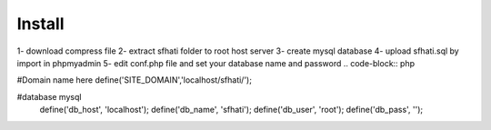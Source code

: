 
Install
=======

1- download compress file
2- extract sfhati folder to root host server 
3- create mysql database
4- upload sfhati.sql by import in phpmyadmin 
5- edit conf.php file and set your database name and password 
.. code-block:: php

#Domain name here
define('SITE_DOMAIN','localhost/sfhati/');

#database mysql
    define('db_host', 'localhost');
    define('db_name', 'sfhati');
    define('db_user', 'root');
    define('db_pass', '');

